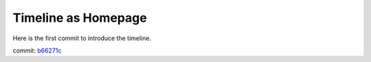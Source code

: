 Timeline as Homepage
====================

Here is the first commit to introduce the timeline.

commit: `b66271c <https://github.com/leocornus/leocornus.tracclient/commit/b66271c>`_


